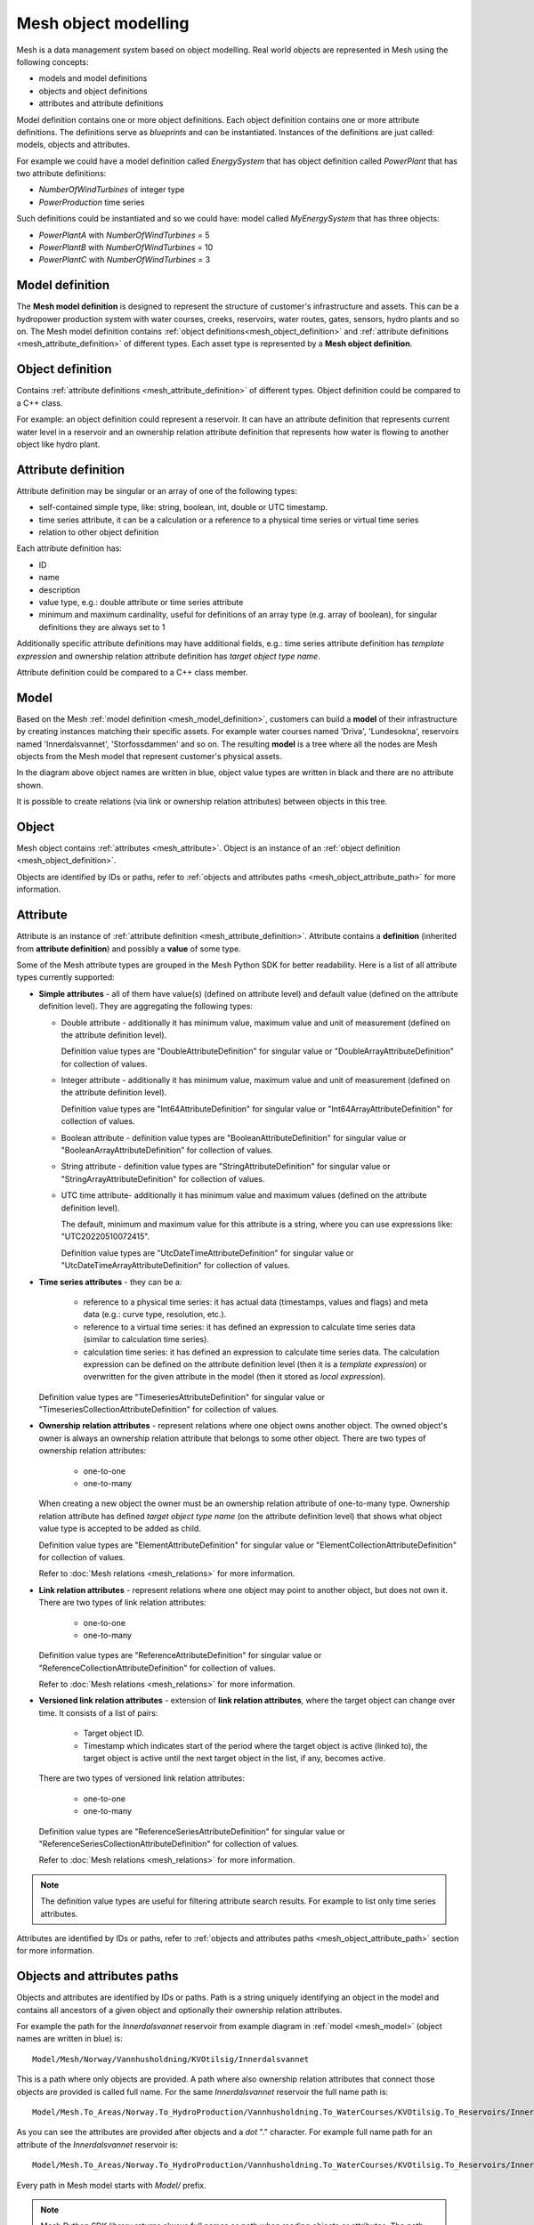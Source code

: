 ======================
Mesh object modelling
======================

Mesh is a data management system based on object modelling.
Real world objects are represented in Mesh using the following concepts:

* models and model definitions
* objects and object definitions
* attributes and attribute definitions

Model definition contains one or more object definitions. Each object
definition contains one or more attribute definitions. The definitions
serve as *blueprints* and can be instantiated. Instances of the definitions are
just called: models, objects and attributes.

For example we could have a model definition called *EnergySystem* that has
object definition called *PowerPlant* that has two attribute definitions:

* *NumberOfWindTurbines* of integer type
* *PowerProduction* time series

Such definitions could be instantiated and so we could have: model called
*MyEnergySystem* that has three objects:

* *PowerPlantA* with *NumberOfWindTurbines* = 5
* *PowerPlantB* with *NumberOfWindTurbines* = 10
* *PowerPlantC* with *NumberOfWindTurbines* = 3


.. _mesh_model_definition:

Model definition
*****************

The **Mesh model definition** is designed to represent the structure of
customer's infrastructure and assets. This can be a hydropower production
system with water courses, creeks, reservoirs, water routes, gates, sensors,
hydro plants and so on. The Mesh model definition contains
:ref:`object definitions<mesh_object_definition>` and
:ref:`attribute definitions <mesh_attribute_definition>` of different types.
Each asset type is represented by a **Mesh object definition**.

.. image:: images/hydropower_object_structure.png
   :width: 800


.. _mesh_object_definition:

Object definition
*******************

Contains :ref:`attribute definitions <mesh_attribute_definition>` of
different types. Object definition could be compared to a C++ class.

For example: an object definition could represent a reservoir. It can have
an attribute definition that represents current water level in a reservoir and
an ownership relation attribute definition that represents how water is flowing
to another object like hydro plant.


.. _mesh_attribute_definition:

Attribute definition
**********************

Attribute definition may be singular or an array of one of the following types:

* self-contained simple type, like: string, boolean, int, double or UTC
  timestamp.
* time series attribute, it can be a calculation or a reference to
  a physical time series or virtual time series
* relation to other object definition

Each attribute definition has:

* ID
* name
* description
* value type, e.g.: double attribute or time series attribute
* minimum and maximum cardinality, useful for definitions of an array type
  (e.g. array of boolean), for singular definitions they are always set to 1

Additionally specific attribute definitions may have additional fields, e.g.:
time series attribute definition has *template expression* and ownership
relation attribute definition has *target object type name*.

Attribute definition could be compared to a C++ class member.


.. _mesh_model:

Model
**********

Based on the Mesh :ref:`model definition <mesh_model_definition>`, customers
can build a **model** of their infrastructure by creating instances matching
their specific assets. For example water courses named 'Driva', 'Lundesokna',
reservoirs named 'Innerdalsvannet', 'Storfossdammen' and so on. The resulting
**model** is a tree where all the nodes are Mesh objects from the Mesh model
that represent customer's physical assets.

.. image:: images/physical_hydropower_object_structure.png
   :width: 400

In the diagram above object names are written in blue, object value types are
written in black and there are no attribute shown.

It is possible to create relations (via link or ownership relation attributes)
between objects in this tree.

.. _mesh_object:

Object
**********

Mesh object contains :ref:`attributes <mesh_attribute>`. Object is an
instance of an :ref:`object definition <mesh_object_definition>`.

Objects are identified by IDs or paths, refer to
:ref:`objects and attributes paths <mesh_object_attribute_path>`
for more information.


.. _mesh_attribute:

Attribute
**********

Attribute is an instance of
:ref:`attribute definition <mesh_attribute_definition>`. Attribute contains
a **definition** (inherited from **attribute definition**) and possibly
a **value** of some type.

Some of the Mesh attribute types are grouped in the Mesh Python SDK for better
readability. Here is a list of all attribute types currently supported:

* **Simple attributes** - all of them have value(s) (defined on attribute level) and
  default value (defined on the attribute definition level). They are
  aggregating the following types:

  - Double attribute - additionally it has minimum value, maximum value and
    unit of measurement (defined on the attribute definition level).

    Definition value types are "DoubleAttributeDefinition" for singular value
    or "DoubleArrayAttributeDefinition" for collection of values.

  - Integer attribute - additionally it has minimum value, maximum value and
    unit of measurement (defined on the attribute definition level).

    Definition value types are "Int64AttributeDefinition" for singular value
    or "Int64ArrayAttributeDefinition" for collection of values.

  - Boolean attribute - definition value types are "BooleanAttributeDefinition"
    for singular value or "BooleanArrayAttributeDefinition" for collection of
    values.

  - String attribute - definition value types are "StringAttributeDefinition"
    for singular value or "StringArrayAttributeDefinition" for collection of
    values.

  - UTC time attribute- additionally it has minimum value and maximum values
    (defined on the attribute definition level).

    The default, minimum and maximum value for this attribute is a string,
    where you can use expressions like: "UTC20220510072415".

    Definition value types are "UtcDateTimeAttributeDefinition" for singular
    value or "UtcDateTimeArrayAttributeDefinition" for collection of values.


* **Time series attributes** - they can be a:

      - reference to a physical time series: it has actual data (timestamps,
        values and flags) and meta data (e.g.: curve type, resolution, etc.).

      - reference to a virtual time series: it has defined an expression to
        calculate time series data (similar to calculation time series).

      - calculation time series: it has defined an expression to calculate
        time series data. The calculation expression can be defined on the
        attribute definition level (then it is a *template expression*) or
        overwritten for the given attribute in the model (then it stored as
        *local expression*).

  Definition value types are "TimeseriesAttributeDefinition" for singular value
  or "TimeseriesCollectionAttributeDefinition" for collection of values.

* **Ownership relation attributes** - represent relations where one object owns
  another object. The owned object's owner is always an ownership relation
  attribute that belongs to some other object.
  There are two types of ownership relation attributes:

    - one-to-one
    - one-to-many

  When creating a new object the owner must be an ownership relation attribute
  of one-to-many type. Ownership relation attribute has defined *target object
  type name* (on the attribute definition level) that shows what object value
  type is accepted to be added as child.

  Definition value types are "ElementAttributeDefinition" for singular value or
  "ElementCollectionAttributeDefinition" for collection of values.

  Refer to :doc:`Mesh relations <mesh_relations>` for more information.

* **Link relation attributes** - represent relations where one object may point
  to another object, but does not own it.
  There are two types of link relation attributes:

    - one-to-one
    - one-to-many

  Definition value types are "ReferenceAttributeDefinition" for singular value
  or "ReferenceCollectionAttributeDefinition" for collection of values.

  Refer to :doc:`Mesh relations <mesh_relations>` for more information.

* **Versioned link relation attributes** - extension of **link relation
  attributes**, where the target object can change over time.
  It consists of a list of pairs:

    - Target object ID.
    - Timestamp which indicates start of the period where the target object is
      active (linked to), the target object is active until the next target
      object in the list, if any, becomes active.

  There are two types of versioned link relation attributes:

    - one-to-one
    - one-to-many

  Definition value types are "ReferenceSeriesAttributeDefinition" for singular
  value or "ReferenceSeriesCollectionAttributeDefinition" for collection of
  values.

  Refer to :doc:`Mesh relations <mesh_relations>` for more information.


.. note::

  The definition value types are useful for filtering attribute search results.
  For example to list only time series attributes.


Attributes are identified by IDs or paths, refer to
:ref:`objects and attributes paths <mesh_object_attribute_path>`
section for more information.


.. _mesh_object_attribute_path:

Objects and attributes paths
****************************

Objects and attributes are identified by IDs or paths. Path is a string
uniquely identifying an object in the model and contains all ancestors of
a given object and optionally their ownership relation attributes.

For example the path for the *Innerdalsvannet* reservoir from example diagram
in :ref:`model <mesh_model>` (object names are written in blue) is::

  Model/Mesh/Norway/Vannhusholdning/KVOtilsig/Innerdalsvannet

This is a path where only objects are provided. A path where also ownership
relation attributes that connect those objects are provided is called full
name. For the same *Innerdalsvannet* reservoir the full name path is::

  Model/Mesh.To_Areas/Norway.To_HydroProduction/Vannhusholdning.To_WaterCourses/KVOtilsig.To_Reservoirs/Innerdalsvannet

As you can see the attributes are provided after objects and a *dot* "."
character. For example full name path for an attribute of the
*Innerdalsvannet* reservoir is::

  Model/Mesh.To_Areas/Norway.To_HydroProduction/Vannhusholdning.To_WaterCourses/KVOtilsig.To_Reservoirs/Innerdalsvannet.MaxVolume

Every path in Mesh model starts with *Model/* prefix.

.. note::

  Mesh Python SDK library returns always full names as path when reading
  objects or attributes. The path containing attributes (full name path) is
  guaranteed to be unique, whereas depending on the model the path without
  attributes may be ambiguous.
